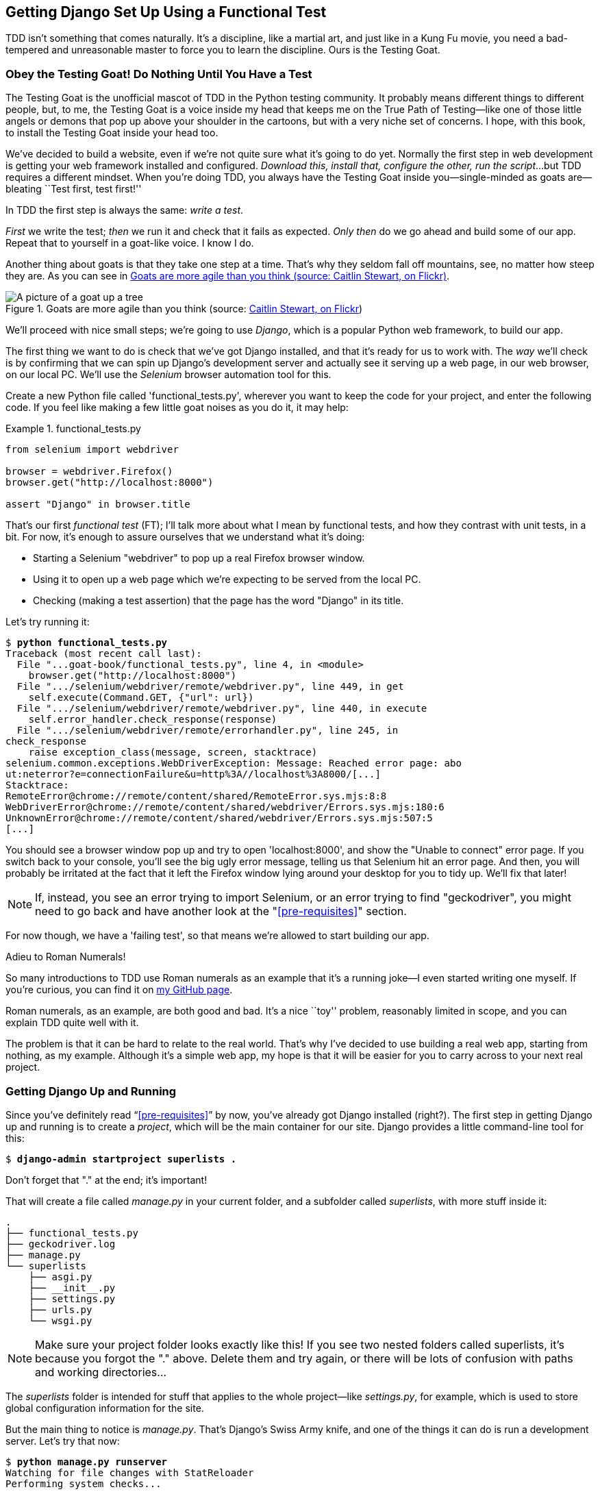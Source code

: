 [[chapter_01]]
== Getting Django Set Up Using a [keep-together]#Functional Test#

TDD isn't something that comes naturally.
It's a discipline, like a martial art, and just like in a Kung Fu movie,
you need a bad-tempered and unreasonable master to force you to learn the discipline.
Ours is the Testing Goat.


=== Obey the Testing Goat! Do Nothing Until You Have a Test


((("Testing Goat", "defined")))
The Testing Goat is the unofficial mascot of TDD in the Python testing community.
It probably means different things to different people,
but, to me, the Testing Goat is a voice inside my head
that keeps me on the True Path of Testing--like
one of those little angels or demons that pop up above your shoulder in the cartoons,
but with a very niche set of concerns.
I hope, with this book, to install the Testing Goat inside your head too.

We've decided to build a website, even if we're not quite sure what it's going to do yet.
Normally the first step in web development is getting your web framework installed and configured.
__Download this, install that, configure the other, run the script__...
but TDD requires a different mindset.
When you're doing TDD,
you always have the Testing Goat inside you--single-minded as goats are--bleating
``Test first, test first!''

In TDD the first step is always the same: _write a test_.

_First_ we write the test; _then_ we run it and check that it fails as expected.
_Only then_ do we go ahead and build some of our app.
Repeat that to yourself in a goat-like voice.  I know I do.

Another thing about goats is that they take one step at a time.
That's why they seldom fall off mountains, see, no matter how steep they are.
As you can see in <<tree_goat>>.

[[tree_goat]]
.Goats are more agile than you think (source: http://www.flickr.com/photos/caitlinstewart/2846642630/[Caitlin Stewart, on Flickr])
image::images/twp2_0101.png["A picture of a goat up a tree", scale="50"]


We'll proceed with nice small steps;
we're going to use _Django_, which is a popular Python web framework, to build our app.


((("Django framework", "set up", id="DJFsetup01")))
The first thing we want to do is check that we've got Django installed,
and that it's ready for us to work with.
The _way_ we'll check is by confirming that we can spin up Django's development server
and actually see it serving up a web page, in our web browser, on our local PC.
We'll use the _Selenium_ browser automation tool for this.

[[first-FT]]
((("functional tests (FTs)", "creating")))
Create a new Python file called 'functional_tests.py',
wherever you want to keep the code for your project, and enter the following code.
If you feel like making a few little goat noises as you do it, it may help:

[role="sourcecode"]
.functional_tests.py
====
[source,python]
----
from selenium import webdriver

browser = webdriver.Firefox()
browser.get("http://localhost:8000")

assert "Django" in browser.title
----
====

That's our first _functional test_ (FT);
I'll talk more about what I mean by functional tests,
and how they contrast with unit tests, in a bit.
For now, it's enough to assure ourselves that we understand what it's doing:

- Starting a Selenium "webdriver" to pop up a real Firefox browser window.

- Using it to open up a web page which we're expecting to be served from the local PC.

- Checking (making a test assertion) that the page has the word "Django" in its title.

Let's try running it:


[subs="specialcharacters,macros"]
----
$ pass:quotes[*python functional_tests.py*]
Traceback (most recent call last):
  File "...goat-book/functional_tests.py", line 4, in <module>
    browser.get("http://localhost:8000")
  File ".../selenium/webdriver/remote/webdriver.py", line 449, in get
    self.execute(Command.GET, {"url": url})
  File ".../selenium/webdriver/remote/webdriver.py", line 440, in execute
    self.error_handler.check_response(response)
  File ".../selenium/webdriver/remote/errorhandler.py", line 245, in
check_response
    raise exception_class(message, screen, stacktrace)
selenium.common.exceptions.WebDriverException: Message: Reached error page: abo
ut:neterror?e=connectionFailure&u=http%3A//localhost%3A8000/[...]
Stacktrace:
RemoteError@chrome://remote/content/shared/RemoteError.sys.mjs:8:8
WebDriverError@chrome://remote/content/shared/webdriver/Errors.sys.mjs:180:6
UnknownError@chrome://remote/content/shared/webdriver/Errors.sys.mjs:507:5
[...]
----

You should see a browser window pop up and try to open 'localhost:8000', and
show the "Unable to connect" error page.  If you switch back to your console,
you'll see the big ugly error message, telling us that Selenium hit
an error page. And then, you will probably be irritated at the fact that it
left the Firefox window lying around your desktop for you to tidy up.  We'll
fix that later!

NOTE: If, instead, you see an error trying to import Selenium, or an error
    trying to find "geckodriver", you might need
    to go back and have another look at the "<<pre-requisites>>" section.

For now though, we have a 'failing test', so that means we're allowed to start
building our app.


.Adieu to Roman Numerals!
*******************************************************************************
So many introductions to TDD use Roman numerals as an example that it's a
running joke--I even started writing one myself. If you're curious, you can
find it on https://github.com/hjwp/tdd-roman-numeral-calculator/[my GitHub page].

Roman numerals, as an example, are both good and bad.  It's a nice ``toy''
problem, reasonably limited in scope, and you can explain TDD quite well with
it.

The problem is that it can be hard to relate to the real world.  That's why
I've decided to use building a real web app, starting from nothing, as my
example.  Although it's a simple web app, my hope is that it will be easier
for you to carry across to your next real project.
*******************************************************************************



Getting Django Up and Running
~~~~~~~~~~~~~~~~~~~~~~~~~~~~~

((("Django framework", "set up", "project creation")))
Since you've definitely read &#x201c;<<pre-requisites>>&#x201d; by now,
you've already got Django installed (right?).
The first step in getting Django up and running is to create a _project_,
which will be the main container for our site.
Django provides a little command-line tool for this:

[subs="specialcharacters,quotes"]
----
$ *django-admin startproject superlists .*
----
//002

Don't forget that "." at the end; it's important!

((("superlists")))
That will create a file called _manage.py_ in your current folder,
and a subfolder called _superlists_, with more stuff inside it:

----
.
├── functional_tests.py
├── geckodriver.log
├── manage.py
└── superlists
    ├── asgi.py
    ├── __init__.py
    ├── settings.py
    ├── urls.py
    └── wsgi.py
----

NOTE: Make sure your project folder looks exactly like this!  If you
    see two nested folders called superlists, it's because you forgot the "."
    above.  Delete them and try again, or there will be lots of confusion
    with paths and working directories...

The _superlists_ folder is intended for stuff that applies to the whole project--like _settings.py_,
for example, which is used to store global configuration information for the site.

But the main thing to notice is _manage.py_.
That's Django's Swiss Army knife,
and one of the things it can do is run a development server.
Let's try that now:

[subs="specialcharacters,macros"]
----
$ pass:quotes[*python manage.py runserver*]
Watching for file changes with StatReloader
Performing system checks...

System check identified no issues (0 silenced).

You have 18 unapplied migration(s). Your project may not work properly until
you apply the migrations for app(s): admin, auth, contenttypes, sessions.
Run 'python manage.py migrate' to apply them.
March 17, 2023 - 18:07:30
Django version 4.2, using settings 'superlists.settings'
Starting development server at http://127.0.0.1:8000/
Quit the server with CONTROL-C.
----

That's Django's development server now up and running on our machine.

NOTE: It's safe to ignore that message about "unapplied migrations" for now.
    We'll look at migrations in <<chapter_post_and_database>>.

Leave it there and open another command shell.  Navigate to your project
folder, activate your virtualenv, and then try running our test again:

[subs="specialcharacters,macros"]
----
$ pass:quotes[*python functional_tests.py*]
$
----

Not much action on the command line, but you should notice two things: firstly,
there was no ugly `AssertionError` and secondly, the Firefox window that
Selenium popped up had a different-looking page on it.


TIP: If you see an error saying "no module named selenium",
    you've forgotten to activate your virtualenv.
    Check the <<pre-requisites>> section again if you need to.

Well, it may not look like much, but that was our first ever passing test!
Hooray!

If it all feels a bit too much like magic, like it wasn't quite real,
why not go and take a look at the dev server manually,
by opening a web browser yourself and visiting pass:[<em>http://localhost:8000</em>]?
You should see something like <<it_worked_screenshot>>.

You can quit the development server now if you like,
back in the original shell, using Ctrl-C.

[[it_worked_screenshot]]
.It worked!
image::images/twp2_0102.png["Screenshot of Django It Worked screen"]
// TODO update screenshot


Starting a Git Repository
~~~~~~~~~~~~~~~~~~~~~~~~~

((("Git", "starting repositories")))
((("version control systems (VCSs)", seealso="Git")))
There's one last thing to do before we finish the chapter:
start to commit our work to a _version control system_ (VCS).
If you're an experienced programmer you don't need to hear me preaching about version control,
but if you're new to it please believe me when I say that VCS is a must-have.
As soon as your project gets to be more than a few weeks old and a few lines of code,
having a tool available to look back over old versions of code,
revert changes, explore new ideas safely, even just as a backup...boy.
TDD goes hand in hand with version control,
so I want to make sure I impart how it fits into the workflow.

So, our first commit!
If anything it's a bit late; shame on us.
We're using 'Git' as our VCS, &rsquo;cos it's the best.

Let's start by doing the `git init` to start the repository:

[subs="specialcharacters,quotes"]
----
$ *ls*
db.sqlite3  functional_tests.py  geckodriver.log  manage.py  superlists

$ *git init .*
Initialised empty Git repository in ...goat-book/.git/
----


.Our Working Directory Is Always the Folder that Contains _manage.py_
******************************************************************************
We'll be using this same folder throughout the book
as our working directory--if in doubt, it's the one that contains _manage.py_.

(For simplicity, in my command listings, I'll always show it as '...goat-book/',
although it will probably actually be something like
'/home/kind-reader-username/my-python-projects/goat-book/'.)

Whenever I show a command to type in, it will assume we're in this directory.
Similarly, if I mention a path to a file, it will be relative to this directory.
So for example, 'superlists/settings.py' means the 'settings.py' inside the 'superlists' folder.

******************************************************************************


((("Git", "commits")))
Now let's take a look and see what files we want to commit:

[subs="specialcharacters,quotes"]
----
$ *ls*
db.sqlite3 functional_tests.py geckodriver.log manage.py superlists
----

There are a few things in here that we _don't_ want under version control:
_db.sqlite3_ is the database file, _geckodriver.log_ contains Selenium debug output,
and finally our virtualenv shouldn't be in git either.
We'll add all of them to a special file called _.gitignore_ which, um, tells Git what to ignore:

[subs="specialcharacters,quotes"]
----
$ *echo "db.sqlite3" >> .gitignore*
$ *echo "geckodriver.log" >> .gitignore*
$ *echo ".venv" >> .gitignore*
----

Next we can add the rest of the contents of the current folder, ".":

[subs="specialcharacters,macros"]
----
$ pass:quotes[*git add .*]
$ pass:quotes[*git status*]
On branch master

No commits yet

Changes to be committed:
  (use "git rm --cached <file>..." to unstage)

        new file:   .gitignore
        new file:   functional_tests.py
        new file:   manage.py
        new file:   superlists/__init__.py
        new file:   superlists/__pycache__/__init__.cpython-311.pyc
        new file:   superlists/__pycache__/settings.cpython-311.pyc
        new file:   superlists/__pycache__/urls.cpython-311.pyc
        new file:   superlists/__pycache__/wsgi.cpython-311.pyc
        new file:   superlists/settings.py
        new file:   superlists/urls.py
        new file:   superlists/wsgi.py
----

Oops!  We've got a bunch of '.pyc' files in there;
it's pointless to commit those.
Let's remove them from Git and add them to '.gitignore' too:


[subs="specialcharacters,macros"]
----
$ pass:[<strong>git rm -r --cached superlists/__pycache__</strong>]
rm 'superlists/__pycache__/__init__.cpython-311.pyc'
rm 'superlists/__pycache__/settings.cpython-311.pyc'
rm 'superlists/__pycache__/urls.cpython-311.pyc'
rm 'superlists/__pycache__/wsgi.cpython-311.pyc'
$ pass:[<strong>echo "__pycache__" >> .gitignore</strong>]
$ pass:[<strong>echo "*.pyc" >> .gitignore</strong>]
----

Now let's see where we are...
(You'll see I'm using `git status` a lot--so much so that
I often alias it to `git st`...I'm not telling you how to do that though;
I leave you to discover the secrets of Git aliases on your own!):


[subs="specialcharacters,macros"]
----
$ pass:[<strong>git status</strong>]
On branch master

Initial commit

Changes to be committed:
  (use "git rm --cached <file>..." to unstage)

        new file:   .gitignore
        new file:   functional_tests.py
        new file:   manage.py
        new file:   superlists/__init__.py
        new file:   superlists/settings.py
        new file:   superlists/urls.py
        new file:   superlists/wsgi.py

Changes not staged for commit:
  (use "git add <file>..." to update what will be committed)
  (use "git checkout -- <file>..." to discard changes in working directory)

        modified:   .gitignore
----

Looking good--we're ready to do our first commit!

[subs="specialcharacters,quotes"]
----
$ *git add .gitignore*
$ *git commit*
----

When you type `git commit`, it will pop up an editor window for you to write your commit message in.
Mine looked like <<first_git_commit>>.footnote:[Did vi pop up and you had no idea what to do?
Or did you see a message about account identity and `git config --global
user.username`? Go and take another look at &#x201c;<<pre-requisites>>&#x201d;; there are some
brief instructions.]

[[first_git_commit]]
.First Git commit
image::images/twp2_0103.png["Screenshot of git commit vi window"]


NOTE: If you want to really go to town on Git,
    this is the time to also learn about how to push your work
    to a cloud-based VCS hosting service like GitHub or GitLab.
    They'll be useful if you think you want to follow along with this book on different PCs.
    I leave it to you to find out how they work; they have excellent documentation.
    Alternatively, you can wait until <<chapter_manual_deployment>> when we'll be using one for deployment.

That's it for the VCS lecture. Congratulations!
You've written a functional test using Selenium,
and you've gotten Django installed and running,
in a certifiable, test-first, goat-approved TDD way.
Give yourself a well-deserved pat on the back
before moving on to <<chapter_02_unittest>>.((("", startref="DJFsetup01")))
